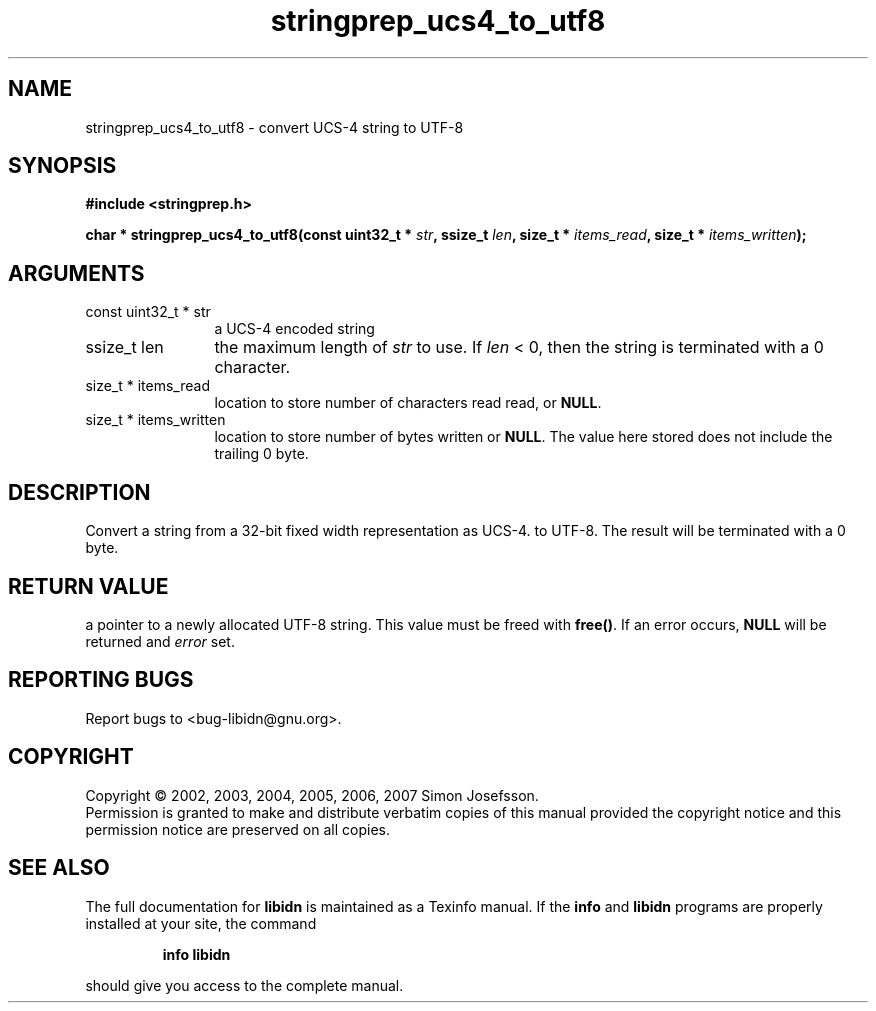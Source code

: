 .\" DO NOT MODIFY THIS FILE!  It was generated by gdoc.
.TH "stringprep_ucs4_to_utf8" 3 "1.0" "libidn" "libidn"
.SH NAME
stringprep_ucs4_to_utf8 \- convert UCS-4 string to UTF-8
.SH SYNOPSIS
.B #include <stringprep.h>
.sp
.BI "char * stringprep_ucs4_to_utf8(const uint32_t * " str ", ssize_t " len ", size_t * " items_read ", size_t * " items_written ");"
.SH ARGUMENTS
.IP "const uint32_t * str" 12
a UCS-4 encoded string
.IP "ssize_t len" 12
the maximum length of \fIstr\fP to use. If \fIlen\fP < 0, then
the string is terminated with a 0 character.
.IP "size_t * items_read" 12
location to store number of characters read read, or \fBNULL\fP.
.IP "size_t * items_written" 12
location to store number of bytes written or \fBNULL\fP.
The value here stored does not include the trailing 0
byte.
.SH "DESCRIPTION"
Convert a string from a 32\-bit fixed width representation as UCS\-4.
to UTF\-8. The result will be terminated with a 0 byte.
.SH "RETURN VALUE"
a pointer to a newly allocated UTF\-8 string.
This value must be freed with \fBfree()\fP. If an
error occurs, \fBNULL\fP will be returned and
\fIerror\fP set.
.SH "REPORTING BUGS"
Report bugs to <bug-libidn@gnu.org>.
.SH COPYRIGHT
Copyright \(co 2002, 2003, 2004, 2005, 2006, 2007 Simon Josefsson.
.br
Permission is granted to make and distribute verbatim copies of this
manual provided the copyright notice and this permission notice are
preserved on all copies.
.SH "SEE ALSO"
The full documentation for
.B libidn
is maintained as a Texinfo manual.  If the
.B info
and
.B libidn
programs are properly installed at your site, the command
.IP
.B info libidn
.PP
should give you access to the complete manual.
